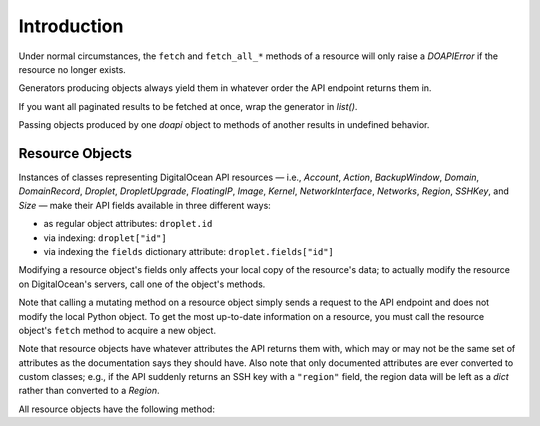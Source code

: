 .. module:: doapi

Introduction
------------

.. todo::

    Organize this better

.. todo::

    Document potential weirdness when accessing ``doapi.last_*`` while a
    generator is being evaluated

..
    doapi doesn't do any caching; you have to do it yourself.

Under normal circumstances, the ``fetch`` and ``fetch_all_*`` methods of a
resource will only raise a `DOAPIError` if the resource no longer exists.

Generators producing objects always yield them in whatever order the API
endpoint returns them in.

If you want all paginated results to be fetched at once, wrap the generator in
`list()`.

Passing objects produced by one `doapi` object to methods of another results in
undefined behavior.


.. _resources:

Resource Objects
^^^^^^^^^^^^^^^^

.. todo::

    Document `.doapi_manager` and conversion to a dict

Instances of classes representing DigitalOcean API resources — i.e., `Account`,
`Action`, `BackupWindow`, `Domain`, `DomainRecord`, `Droplet`,
`DropletUpgrade`, `FloatingIP`, `Image`, `Kernel`, `NetworkInterface`,
`Networks`, `Region`, `SSHKey`, and `Size` — make their API fields available in
three different ways:

- as regular object attributes: ``droplet.id``
- via indexing: ``droplet["id"]``
- via indexing the ``fields`` dictionary attribute: ``droplet.fields["id"]``

Modifying a resource object's fields only affects your local copy of the
resource's data; to actually modify the resource on DigitalOcean's servers,
call one of the object's methods.

Note that calling a mutating method on a resource object simply sends a request
to the API endpoint and does not modify the local Python object.  To get the
most up-to-date information on a resource, you must call the resource object's
``fetch`` method to acquire a new object.

Note that resource objects have whatever attributes the API returns them with,
which may or may not be the same set of attributes as the documentation says
they should have.  Also note that only documented attributes are ever converted
to custom classes; e.g., if the API suddenly returns an SSH key with a
``"region"`` field, the region data will be left as a `dict` rather than
converted to a `Region`.

All resource objects have the following method:

.. automethod:: Resource.for_json
